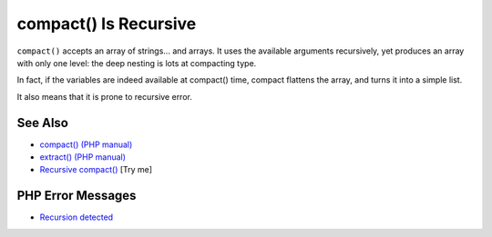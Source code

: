 .. _compact()-is-recursive:

compact() Is Recursive
----------------------

.. meta::
	:description:
		compact() Is Recursive: ``compact()`` accepts an array of strings.
	:twitter:card: summary_large_image
	:twitter:site: @exakat
	:twitter:title: compact() Is Recursive
	:twitter:description: compact() Is Recursive: ``compact()`` accepts an array of strings
	:twitter:creator: @exakat
	:twitter:image:src: https://php-tips.readthedocs.io/en/latest/_images/compact_is_recursive.png
	:og:image: https://php-tips.readthedocs.io/en/latest/_images/compact_is_recursive.png
	:og:title: compact() Is Recursive
	:og:type: article
	:og:description: ``compact()`` accepts an array of strings
	:og:url: https://php-tips.readthedocs.io/en/latest/tips/compact_is_recursive.html
	:og:locale: en

.. raw:: html

	<script type="application/ld+json">{"@context":"https:\/\/schema.org","@graph":[{"@type":"WebPage","@id":"https:\/\/php-tips.readthedocs.io\/en\/latest\/tips\/compact_is_recursive.html","url":"https:\/\/php-tips.readthedocs.io\/en\/latest\/tips\/compact_is_recursive.html","name":"compact() Is Recursive","isPartOf":{"@id":"https:\/\/www.exakat.io\/"},"datePublished":"Sun, 18 May 2025 21:01:57 +0000","dateModified":"Sun, 18 May 2025 21:01:57 +0000","description":"``compact()`` accepts an array of strings","inLanguage":"en-US","potentialAction":[{"@type":"ReadAction","target":["https:\/\/php-tips.readthedocs.io\/en\/latest\/tips\/compact_is_recursive.html"]}]},{"@type":"WebSite","@id":"https:\/\/www.exakat.io\/","url":"https:\/\/www.exakat.io\/","name":"Exakat","description":"Smart PHP static analysis","inLanguage":"en-US"}]}</script>

``compact()`` accepts an array of strings... and arrays. It uses the available arguments recursively, yet produces an array with only one level: the deep nesting is lots at compacting type.

In fact, if the variables are indeed available at compact() time, compact flattens the array, and turns it into a simple list.

It also means that it is prone to recursive error.

.. image:: ../images/compact_is_recursive.png

See Also
________

* `compact() (PHP manual) <https://www.php.net/compact>`_
* `extract() (PHP manual) <https://www.php.net/extract>`_
* `Recursive compact() <https://3v4l.org/EEAKb>`_ [Try me]


PHP Error Messages
__________________

* `Recursion detected <https://php-errors.readthedocs.io/en/latest/messages/recursion-detected.html>`_


